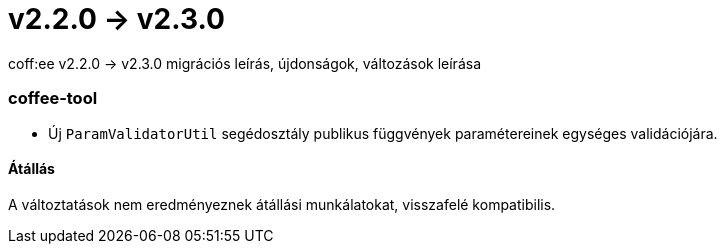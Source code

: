= v2.2.0 → v2.3.0

coff:ee v2.2.0 -> v2.3.0 migrációs leírás, újdonságok, változások leírása

=== coffee-tool

** Új `ParamValidatorUtil` segédosztály publikus függvények paramétereinek egységes validációjára.

==== Átállás

A változtatások nem eredményeznek átállási munkálatokat, visszafelé kompatibilis.
